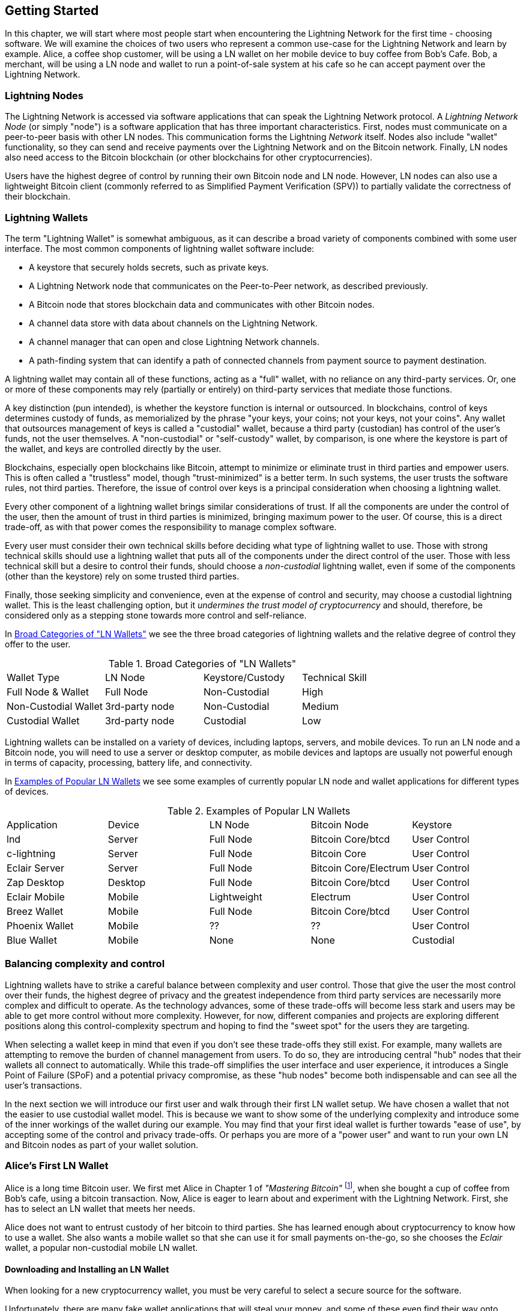 [[getting-started]]
== Getting Started

In this chapter, we will start where most people start when encountering the Lightning Network for the first time - choosing software. We will examine the choices of two users who represent a common use-case for the Lightning Network and learn by example. Alice, a coffee shop customer, will be using a LN wallet on her mobile device to buy coffee from Bob's Cafe. Bob, a merchant, will be using a LN node and wallet to run a point-of-sale system at his cafe so he can accept payment over the Lightning Network.

=== Lightning Nodes

The Lightning Network is accessed via software applications that can speak the Lightning Network protocol. A _Lightning Network Node_ (or simply "node") is a software application that has three important characteristics. First, nodes must communicate on a peer-to-peer basis with other LN nodes. This communication forms the Lightning _Network_ itself. Nodes also include "wallet" functionality, so they can send and receive payments over the Lightning Network and on the Bitcoin network. Finally, LN nodes also need access to the Bitcoin blockchain (or other blockchains for other cryptocurrencies).

Users have the highest degree of control by running their own Bitcoin node and LN node. However, LN nodes can also use a lightweight Bitcoin client (commonly referred to as Simplified Payment Verification (SPV)) to partially validate the correctness of their blockchain.

////
but there is no "SPV" functionality in the LN peer to peer communication right? they have to have full funcionality?
////

=== Lightning Wallets

The term "Lightning Wallet" is somewhat ambiguous, as it can describe a broad variety of components combined with some user interface. The most common components of lightning wallet software include:

* A keystore that securely holds secrets, such as private keys.
* A Lightning Network node that communicates on the Peer-to-Peer network, as described previously.
* A Bitcoin node that stores blockchain data and communicates with other Bitcoin nodes.
* A channel data store with data about channels on the Lightning Network.
* A channel manager that can open and close Lightning Network channels.
* A path-finding system that can identify a path of connected channels from payment source to payment destination.

A lightning wallet may contain all of these functions, acting as a "full" wallet, with no reliance on any third-party services. Or, one or more of these components may rely (partially or entirely) on third-party services that mediate those functions.

A key distinction (pun intended), is whether the keystore function is internal or outsourced. In blockchains, control of keys determines custody of funds, as memorialized by the phrase "your keys, your coins; not your keys, not your coins". Any wallet that outsources management of keys is called a "custodial" wallet, because a third party (custodian) has control of the user's funds, not the user themselves. A "non-custodial" or "self-custody" wallet, by comparison, is one where the keystore is part of the wallet, and keys are controlled directly by the user.

Blockchains, especially open blockchains like Bitcoin, attempt to minimize or eliminate trust in third parties and empower users. This is often called a "trustless" model, though "trust-minimized" is a better term. In such systems, the user trusts the software rules, not third parties. Therefore, the issue of control over keys is a principal consideration when choosing a lightning wallet.

Every other component of a lightning wallet brings similar considerations of trust. If all the components are under the control of the user, then the amount of trust in third parties is minimized, bringing maximum power to the user. Of course, this is a direct trade-off, as with that power comes the responsibility to manage complex software.

Every user must consider their own technical skills before deciding what type of lightning wallet to use. Those with strong technical skills should use a lightning wallet that puts all of the components under the direct control of the user. Those with less technical skill but a desire to control their funds, should choose a _non-custodial_ lightning wallet, even if some of the components (other than the keystore) rely on some trusted third parties.

Finally, those seeking simplicity and convenience, even at the expense of control and security, may choose a custodial lightning wallet. This is the least challenging option, but it _undermines the trust model of cryptocurrency_ and should, therefore, be considered only as a stepping stone towards more control and self-reliance.

In <<lnwallet-categories>> we see the three broad categories of lightning wallets and the relative degree of control they offer to the user.

[[lnwallet-categories]]
.Broad Categories of "LN Wallets"
|===
| Wallet Type          | LN Node        | Keystore/Custody | Technical Skill
| Full Node & Wallet   | Full Node      | Non-Custodial | High
| Non-Custodial Wallet | 3rd-party node | Non-Custodial | Medium
| Custodial Wallet     | 3rd-party node | Custodial     | Low
|===


Lightning wallets can be installed on a variety of devices, including laptops, servers, and mobile devices. To run an LN node and a Bitcoin node, you will need to use a server or desktop computer, as mobile devices and laptops are usually not powerful enough in terms of capacity, processing, battery life, and connectivity.

In <<lnwallet-examples>> we see some examples of currently popular LN node and wallet applications for different types of devices.

// TODO: Add a lot more wallet/node examples, confirm the details for correctness
[[lnwallet-examples]]
.Examples of Popular LN Wallets
|===
| Application   | Device  | LN Node     | Bitcoin Node          | Keystore
| lnd           | Server  | Full Node   | Bitcoin Core/btcd     | User Control
| c-lightning   | Server  | Full Node   | Bitcoin Core          | User Control
| Eclair Server | Server  | Full Node   | Bitcoin Core/Electrum | User Control
| Zap Desktop   | Desktop | Full Node   | Bitcoin Core/btcd     | User Control
| Eclair Mobile | Mobile  | Lightweight | Electrum              | User Control
| Breez Wallet | Mobile   | Full Node   | Bitcoin Core/btcd    | User Control
| Phoenix Wallet | Mobile | ??  | ??  | User Control
| Blue Wallet | Mobile | None | None | Custodial
|===

=== Balancing complexity and control

Lightning wallets have to strike a careful balance between complexity and user control. Those that give the user the most control over their funds, the highest degree of privacy and the greatest independence from third party services are necessarily more complex and difficult to operate. As the technology advances, some of these trade-offs will become less stark and users may be able to get more control without more complexity. However, for now, different companies and projects are exploring different positions along this control-complexity spectrum and hoping to find the "sweet spot" for the users they are targeting.

When selecting a wallet keep in mind that even if you don't see these trade-offs they still exist. For example, many wallets are attempting to remove the burden of channel management from users. To do so, they are introducing central "hub" nodes that their wallets all connect to automatically. While this trade-off simplifies the user interface and user experience, it introduces a Single Point of Failure (SPoF) and a potential privacy compromise, as these "hub nodes" become both indispensable and can see all the user's transactions.

In the next section we will introduce our first user and walk through their first LN wallet setup. We have chosen a wallet that not the easier to use custodial wallet model. This is because we want to show some of the underlying complexity and introduce some of the inner workings of the wallet during our example. You may find that your first ideal wallet is further towards "ease of use", by accepting some of the control and privacy trade-offs. Or perhaps you are more of a "power user" and want to run your own LN and Bitcoin nodes as part of your wallet solution.

=== Alice's First LN Wallet

Alice is a long time Bitcoin user. We first met Alice in Chapter 1 of _"Mastering Bitcoin"_ footnote:["Mastering Bitcoin 2nd Edition, Chapter 1" Andreas M. Antonopoulos (https://github.com/bitcoinbook/bitcoinbook/blob/develop/ch01.asciidoc).], when she bought a cup of coffee from Bob's cafe, using a bitcoin transaction. Now, Alice is eager to learn about and experiment with the Lightning Network. First, she has to select an LN wallet that meets her needs.

Alice does not want to entrust custody of her bitcoin to third parties. She has learned enough about cryptocurrency to know how to use a wallet. She also wants a mobile wallet so that she can use it for small payments on-the-go, so she chooses the _Eclair_ wallet, a popular non-custodial mobile LN wallet.

==== Downloading and Installing an LN Wallet

When looking for a new cryptocurrency wallet, you must be very careful to select a secure source for the software.

Unfortunately, there are many fake wallet applications that will steal your money, and some of these even find their way onto reputable and supposedly vetted software sites, like the Apple and Google application stores. Whether you are installing your first or your tenth wallet, always exercise extreme caution. A rogue app can not only steal money any money you entrust it with, it might also be able to steal keys and passwords from other applications by compromising your mobile device operating system.

Alice uses an Android device, and will use the Google Play Store to download and install the Eclair wallet. Searching on Google Play, she finds an entry for "Eclair Mobile", as shown in <<eclair-playstore>>.

[[eclair-playstore]]
.Eclair Mobile in the Google Play Store
image:images/eclair-playstore.png["Eclair wallet in the Google Play Store"]

Alice notices a few different elements on this page, that help her ascertain that this is, most likely, the correct "Eclair Mobile" wallet she is looking for. Firstly, the organization "ACINQ" footnote:[ACINQ: Developers of the Eclair Mobile LN wallet (https://acinq.io/).] is listed as the developer of this mobile wallet, which Alice knows from her research is the correct developer. Secondly, the wallet has been installed "10,000+" times and has more than 320 positive reviews. It is unlikely this is a rogue app that has snuck into the Play Store. Satisfied by these findings, Alice installs the Eclair app on her mobile device.

[WARNING]
====
Always exercise great care when installing software on any device. There are many fake cryptocurrency wallets that will not only steal your money but might also compromise all other applications on your device.
====

=== Creating a New Wallet

When Alice opens the Eclair Mobile app for the first time, she is presented with a choice, to "Create a New Wallet" or to "Import an Existing Wallet". Alice will create a new wallet, but let's first discuss why these options are presented here and what it means to "import an existing wallet".

==== Responsibility with Key Custody

As we mentioned in the beginning of this section, Eclair is a _non-custodial_ wallet, meaning that Alice has sole custody of the keys used to control her bitcoin. This also means that Alice is responsible for protecting and backing up those keys. If Alice loses the keys, no one can help her recover the bitcoin and it will be lost forever.

[WARNING]
====
With the Eclair Mobile wallet, Alice has custody and control of the keys and therefore full responsibility to keep the keys safe and backed up. If she loses the keys, she loses the bitcoin and no one can help her recover from that loss!
====

==== Mnemonic Words

Similar to most Bitcoin wallets, Eclair Mobile provides a _mnemonic phrase_ for Alice to back up. The mnemonic phrase consists of 24 English words, selected randomly by the software, and used as the basis for the keys that are generated by the wallet. The mnemonic phrase can be used by Alice to restore all the transactions and funds in the Eclair Mobile wallet in the case of a loss, for example because of a lost mobile device, software bug, or memory corruption.

[TIP]
====
The _mnemonic phrase_ is often mistakenly called a "seed". In fact, a seed is constructed _from the mnemonic_ and is something different.
====

When Alice chooses to "Create a New Wallet", she will be shown a screen with her mnemonic phrase, which looks like the screenshot in <<eclair-mnemonic>>.

[[eclair-mnemonic]]
.New Wallet Mnemonic Phrase
image:images/eclair-mnemonic.png["New Wallet Mnemonic Phrase"]

In <<eclair-mnemonic>> we have purposely obscured part of the mnemonic phrase to prevent readers of this book from reusing the mnemonic.

[[mnemonic-storage]]
==== Storing the Mnemonic Safely

Alice needs to be careful to store the mnemonic phrase in a way that balances the need to prevent theft and accidental loss. The recommended way to properly balance these risks is to write two copies of the mnemonic phrase on paper, with each of the words numbered (the order matters!).

Once Alice has recorded the mnemonic phrase, after touching "OK GOT IT" on her screen she will be presented with a _quiz_ to make sure that she correctly recorded the mnemonic. The quiz will ask for three or four of the words at random. Alice wasn't expecting a quiz, but since she recorded the mnemonic correctly she passes without any difficulty.

Once Alice has recorded the mnemonic phrase, and passed the quiz, she should store each copy in a separate secure location such as a locked desk drawer, or a fireproof safe.

[WARNING]
====
Never attempt a "DIY" security scheme that deviates in any way from the best practice recommendation in <<mnemonic-storage>>. Do not cut your mnemonic in half, make screenshots, store on USB drives or cloud drives, encrypt it, or try any other non-standard method. You will tip the balance in such a way as to risk permanent loss or theft. Many people have lost funds, not from theft, but because they tried a non-standard solution without having the expertise to balance the risks involved. The best practice recommendation is carefully balanced by experts and suitable for the vast majority of users.
====

After Alice initializes her Eclair Mobile wallet, she will see a brief tutorial which highlights the various elements of the user interface. We won't replicate the tutorial here, but we will explore all of those elements as we follow Alice's attempt to buy a cup of coffee!

=== Loading Bitcoin Into the Wallet

Alice now has an LN wallet. But, it's empty! She now faces one of the more challenging aspects of this experiment: she has to find a way to acquire some bitcoin and load it onto her Eclair wallet.

[[acquiring-bitcoin]]
==== Acquiring Bitcoin

There are several ways Alice can acquire bitcoin:

* She can exchange some of her national currency (eg. USD) at a crypto-currency exchange
* She can buy some from a friend, or an acquaintance from a Bitcoin Meetup, in exchange for cash
* She can find a _Bitcoin ATM_ in her area, which acts as a vending machine, selling bitcoin for cash
* She can offer her skills or a product she sells and accept payment in bitcoin
* She can ask her employer or clients to pay her in bitcoin

All of these methods have varying degrees of difficulty and many will involve paying a fee. Some will also require Alice to provide identification documents to comply with local banking regulations. However, with all these methods, Alice will be able to receive bitcoin directly into her Eclair wallet.

==== Receiving Bitcoin

Let's assume Alice has found a local Bitcoin ATM and has decided to buy some bitcoin in exchange for cash. An example of a Bitcoin ATM, one built by the Lamassu company, is shown in <<bitcoin-atm>>. A Bitcoin ATM like this one accepts national currency (cash) through a cash slot and send bitcoin to a Bitcoin Address scanned from a user's wallet using a built-in camera.

[[bitcoin-atm]]
.A Lamassu Bitcoin ATM
image:images/bitcoin-atm.png[]

To receive the bitcoin in her Eclair LN wallet, Alice will need to present a _Bitcoin Address_ from the Eclair LN wallet to the ATM. The ATM can then send Alice's newly acquired bitcoin to this bitcoin address.

On the Eclair wallet, to see a Bitcoin Address Alice must swipe to the left column titled "YOUR BITCOIN ADDRESS" (see <<eclair-receive>>), where she will see a square bardcode (called a _QR code_) and a string of letters and numbers below.

[[eclair-receive]]
.Alice's bitcoin address, shown in Eclair
image:images/eclair-receive.png[]

The QR code contains the same string of letters and numbers as shown below it, in an easy to scan format. This way, Alice doesn't have to type the Bitcoin Address. In the screenshot <<eclair-receive>>, we have purposely blurred both, to prevent readers from inadvertently sending bitcoin to this address.

[NOTE]
====
Both Bitcoin addresses and QR codes contain error detection information that prevents any typing or scanning errors from producing a "wrong" Bitcoin address. If there is a mistake in the address, any Bitcoin wallet will notice the error and refuse to accept the Bitcoin Address as valid.
====

Alice can take her mobile device to the ATM and show it to the built-in camera, as shown in <<bitcoin-atm-receive>>. After inserting some cash into the slot, she will receive bitcoin in Eclair!

[[bitcoin-atm-receive]]
.Bitcoin ATM scans the QR code
image:images/bitcoin-atm-receive.png[]

Alice will see the transaction from the ATM in the "TRANSACTION HISTORY" tab of the Eclair wallet. While the bitcoin transaction will be detected by Eclair in just a few seconds, it will take approximately one hour for the bitcoin transaction to be "confirmed" on the Bitcoin Blockchain. As you can see in <<eclair-tx1>>, Alice's Eclair wallet shows "6+ conf" below the transaction, indicating that the transaction has received the required six confirmations and her funds are ready to use.

[[eclair-tx1]]
.Alice receives bitcoin
image:images/eclair-tx1-btc.png[]

While in this example Alice used an ATM to acquire her first bitcoin, the same basic concepts would apply even if she used one of the other methods in <<acquiring-bitcoin>>. For example, if Alice wanted to sell a product or provide a professional service in exchange for bitcoin, her customers could scan the Bitcoin Address with their own wallets and pay her in bitcoin.

Similarly, if she billed a client for a service offered over the Internet, Alice could send an email or instant message with the Bitcoin Address or the QR code (or both) to her client and they could scan or paste the information into a Bitcoin wallet to pay her.

Alice could even print the QR code and affix it to a sign and display it to receive tips. A singer who receives bitcoin tips has a QR code printed and affixed to their guitar while performing!

Finally, if Alice bought bitcoin from a crypto-currency exchange, she could (and should!) then "withdraw" the bitcoin by pasting her Bitcoin Address into the exchange website. The exchange will then send the bitcoin to her address directly.

=== From Bitcoin to Lightning Network

Alice's bitcoin is now controlled by her Eclair wallet and has been recorded on the Bitcoin Blockchain. At this point, Alice's bitcoin is "on-chain", meaning that she has completed a regular Bitcoin transaction, broadcast to the entire Bitcoin network, verified by all Bitcoin nodes and "mined" (recorded) onto the Bitcoin blockchain.

So far, the Eclair Mobile wallet has behaved only as a Bitcoin wallet and Alice hasn't used the Lightning Network features of Eclair. As is the case with many LN wallets, Eclair bridges Bitcoin and the Lightning Network by acting as both a Bitcoin wallet and a Lightning wallet.

Now, Alice is ready to start using the Lightning Network by taking her bitcoin "off-chain", so she can take advantage of the fast, cheap and private payments that LN offers.

==== Lightning Network Channels

Swiping right, Alice accesses the "LIGHTNING CHANNELS" section of Eclair. Here she can manage the LN channels that will connect her wallet to the Lightning Network.

Let's review the definition of a "Lightning Network Channel" at this point, to make things a bit more clear. Firstly, the word "channel" is a metaphor for a _financial relationship_ between Alice's LN wallet and another LN wallet. We call it a channel because it is a means for Alice's wallet and this other wallet to exchange many payments with each other on the Lightning Network (off-chain), without committing transactions to the Bitcoin Blockchain (on-chain).

The wallet or _node_ that Alice opens a channel to, is called her _channel peer_. Once "opened", a channel can be used to send many payments back and forth between Alice's wallet and her channel peer.

Furthermore, Alice's channel peer can _forward_ payments via other channels further into the Lightning Network. This way, Alice can _route_ a payment to any wallet (eg. Bob's LN wallet) as long as Alice's wallet can find a _path_ made by hoping from channel to channel, all the way to Bob's wallet.

All this to say: Alice needs one or more channels that connect her to one or more other nodes on the Lightning Network. She doesn't need a channel to connect her wallet directly to Bob's Cafe in order to send Bob a payment, though she can choose to open a direct channel too. Any well-connected node in the Lightning Network can be used for Alice's first channel. In this example, since we want to also demonstrate payment routing, we won't have Alice open a channel directly to Bob's wallet. Instead we will have Alice open a channel to a well-connected node and then later use that node to forward her payment, routing it through any other nodes, as necessary to reach Bob.

At first, there are no open channel, so as we see in <<eclair-tutorial2.png>>, the "LIGHTNING CHANNELS" tab displays an empty list. If you notice, on the bottom right corner there is a plus symbol (+), which is a button to open a new channel.

[[eclair-channels]]
.Lightning Channels Tab
image:images/eclair-tutorial2.png["Lightning Channels Tab"]

Alice presses the plus symbol and is presented with four possible ways to open a channel:

* Paste a node URI
* Scan a node URI
* Random node
* ACINQ node

A "node URI" is a Universal Resource Identifier (URI) that identifies a specific LN node. Alice can either paste such a URI from her clipboard, or scan a QR code containing that same information. An example of a node URI is shown as a QR code in <<node-URI-QR>> and below it as a text string:


[[node-URI-QR]]
.node URI as a QR code
image:images/node-URI-QR.png[width=120]

[[node-URI-example]]
.node URI
++++
0237fefbe8626bf888de0cad8c73630e32746a22a2c4faa91c1d9877a3826e1174@1.ln.aantonop.com:9735
++++

While Alice could select a specific LN node, or use the "Random node" option to have the Eclair wallet select a node at random, she will select the "ACINQ Node" option to connect to one of ACINQ's well-connected LN nodes.

Choosing the ACINQ node will slightly reduce Alice's privacy, as it will give ACINQ the ability to see all of Alice's transactions. It will also create a Single Point of Failure, since Alice will only have one channel and if the ACINQ node is not available, Alice will not be able to make payments. To keep things simple at first, we will accept these trade-offs. In subsequent chapters will gradually learn how to gain more independence and make fewer trade-offs!

Alice touches "ACINQ Node" and is ready to open her first LN channel.

==== Opening an LN Channel

When Alice selects a node to open a new channel, she is asked to select how much money she wants allocated to this channel. In subsequent chapters we will discuss the implications of these choices, but for now Alice will allocate almost all her funds to the channel. Since she will have to pay transaction fees to open the channel, she will select an amount a few dollars (or a few thousandths of a bitcoin) less than her total balance.

Alice allocates 0.018BTC of her 0.020 total to her channel and accepts the default fee rate, as shown in <<eclair-open-channel>>.

[[eclair-open-channel]]
.Opening an LN Channel
image:images/eclair-open-channel-detail.png[]

Once she clicks "OPEN", her wallet constructs the special Bitcoin transaction that opens an LN channel, known as the _funding transaction_. The funding transaction is sent to the Bitcoin Network for confirmation.

Alice now has to wait, again (see <<eclair-channel-waiting>>), for the transaction to be recorded in the Bitcoin Blockchain. As with the initial Bitcoin transaction that she used to acquire her bitcoin, she has to wait for six or more confirmations (approximately one hour).

[[eclair-channel-waiting]]
.Waiting for the Funding Transaction to Open the Channel
image:images/eclair-channel-waiting.png["Waiting for the Funding Transaction to Open the Channel"]

Once the funding transaction is confirmed, Alice's channel to the ACINQ node is open and ready, as shown in <<eclair-channel-open>>:

[[eclair-channel-open]]
.Channel is Open
image:images/eclair-channel-open.png["Channel is Open"]

[TIP]
====
Did you notice that the channel amount seems to have changed? It hasn't: the channel contains 0.018 BTC, but in the time between screenshots the BTC exchange rate changed, so the USD value is different. You can choose to show balances in BTC or USD, but keep in mind that USD values are calculated in real time and may change!
====

=== Buying a Cup of Coffee

Alice now has everything ready to start using the Lightning Network. As you can see it took a bit of work and a bit of waiting for confirmations. But now things get very fast and easy. The Lightning Network enables payments with having to wait for confirmations, as funds are settled in seconds.

Alice grabs her mobile device and runs to Bob's Cafe in her neighborhood. She is excited to try her new LN wallet and use it to buy something!

==== Bob's Cafe

Bob has a simple Point-of-Sale (PoS) application for the use of any customer who wants to pay with bitcoin over the Lightning Network. As we will see in the next chapter, Bob uses the popular open source platform _BTCPay Server_ which contains all the necessary components for an e-commerce or retail solution, such as:

* A Bitcoin Node using the Bitcoin Core software
* A Lightning Node using the c-lightning software
* A simple PoS application for a tablet

BTCPay Server makes it very simple to install all the necessary software, upload pictures and product prices and launch a store very quickly.

On the counter at Bob's Cafe, there is a tablet device showing <<bob-cafe-posapp>>:

[[bob-cafe-posapp]]
.Bob's Point-of-Sale Application
image:images/bob-cafe-posapp.png[]

==== A Lightning Invoice

Alice selects the "Cafe Latte" option from the screen and is presented with a _Lightning Invoice_, as shown in <<bob-cafe-invoice>>

[[bob-cafe-invoice]]
.LN Invoice for Alice's latte
image:images/bob-cafe-invoice.png[]

To pay the invoice, Alice opens her Eclair wallet and selects the "Send" button (which looks like a right facing arrow) under the "TRANSACTION HISTORY" tab, as shown in <<alice-send-start>>.

[[alice-send-start]]
.Alice Send
image:images/alice-send-start.png[width=300]

Alice selects the option to "scan a payment request" and scans the QR code displayed on the screen of the tablet (see <<bob-cafe-invoice>>), and is prompted to confirm her payment, as shown in <<alice-send-detail>>:

[[alice-send-detail]]
.Alice's Send Confirmation
image:images/alice-send-detail.png[width=300]

Alice presses "PAY", and a second later, Bob's tablet shows a successful payment. Alice has completed her first Lightning Network payment. It was fast, inexpensive and easy! Now she can enjoy her latte, which was purchased using the most advanced payment technology in the world.

=== Conclusion

In this chapter, we followed Alice as she downloaded and installed her first LN wallet, acquired and transferred some bitcoin, opened her first LN channel and bought a cup of coffee by making her first payment on the Lightning Network. In the following chapters will we look "under the covers" at how each component in the Lightning Network works, and how Alice's payment reached Bob's Cafe.
